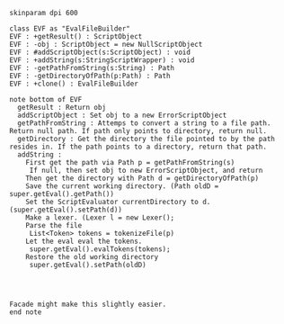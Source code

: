 #+BEGIN_SRC plantuml :file EvalFileBuilder.png
skinparam dpi 600

class EVF as "EvalFileBuilder"
EVF : +getResult() : ScriptObject
EVF : -obj : ScriptObject = new NullScriptObject
EVF : #addScriptObject(s:ScriptObject) : void
EVF : +addString(s:StringScriptWrapper) : void
EVF : -getPathFromString(s:String) : Path
EVF : -getDirectoryOfPath(p:Path) : Path
EVF : +clone() : EvalFileBuilder

note bottom of EVF
  getResult : Return obj
  addScriptObject : Set obj to a new ErrorScriptObject
  getPathFromString : Attemps to convert a string to a file path. Return null path. If path only points to directory, return null.
  getDirectory : Get the directory the file pointed to by the path resides in. If the path points to a directory, return that path. 
  addString : 
    First get the path via Path p = getPathFromString(s)
     If null, then set obj to new ErrorScriptObject, and return
    Then get the directory with Path d = getDirectoryOfPath(p)
    Save the current working directory. (Path oldD = super.getEval().getPath())
    Set the ScriptEvaluator currentDirectory to d. (super.getEval().setPath(d))
    Make a lexer. (Lexer l = new Lexer();
    Parse the file
     List<Token> tokens = tokenizeFile(p)
    Let the eval eval the tokens.
     super.getEval().evalTokens(tokens);
    Restore the old working directory
     super.getEval().setPath(oldD)
    
     


Facade might make this slightly easier.
end note
    



#+END_SRC

#+RESULTS:
[[file:EvalFileBuilder.png]]

